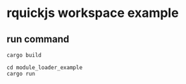 * rquickjs workspace example

** run command

#+begin_src shell
cargo build

cd module_loader_example
cargo run
#+end_src
